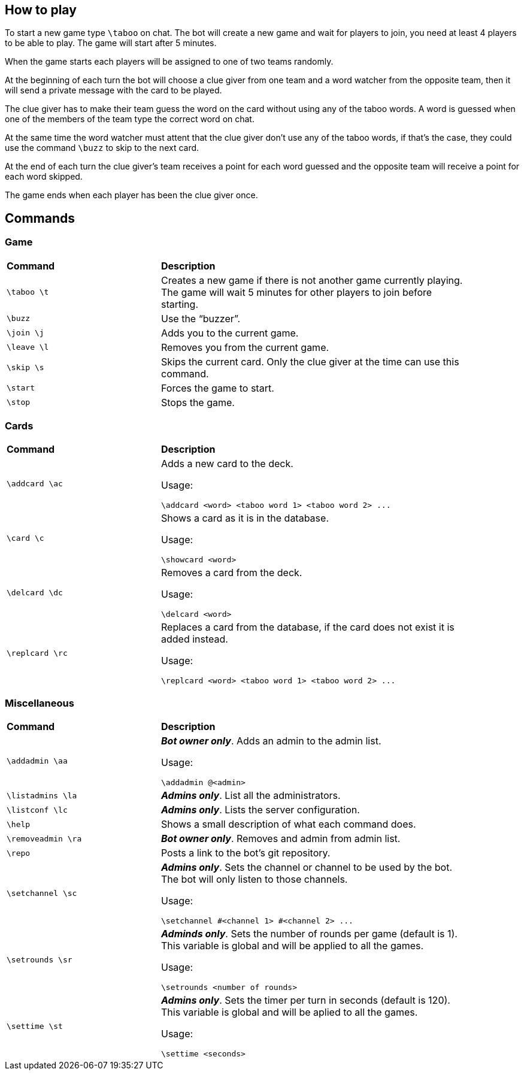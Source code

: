 == How to play

To start a new game type `\taboo` on chat. The bot will create a new game and wait for players to join, you need at least 4 players to be able to play. The game will start after 5 minutes.

When the game starts each players will be assigned to one of two teams randomly.

At the beginning of each turn the bot will choose a clue giver from one team and a word watcher from the opposite team, then it will send a private message with the card to be played.

The clue giver has to make their team guess the word on the card without using any of the taboo words. A word is guessed when one of the members of the team type the correct word on chat.

At the same time the word watcher must attent that the clue giver don't use any of the taboo
words, if that's the case, they could use the command `\buzz` to skip to the next card.

At the end of each turn the clue giver's team receives a point for each word guessed and the
opposite team will receive a point for each word skipped.

The game ends when each player has been the clue giver once.

== Commands

=== Game

[cols=".^1,2", width="90%"]
|===

^s| Command ^s| Description

| `\taboo \t`
| Creates a new game if there is not another game currently playing. The game will wait 5 minutes for other players to join before starting.

| `\buzz`
| Use the "`buzzer`".

| `\join \j`
| Adds you to the current game.

| `\leave \l`
| Removes you from the current game.

| `\skip \s`
| Skips the current card. Only the clue giver at the time can use this command.

| `\start`
| Forces the game to start.

| `\stop`
| Stops the game.

|===

=== Cards

[cols=".^1,2", width="90%"]
|===

^s| Command ^s| Description

| `\addcard \ac`
a| Adds a new card to the deck.

Usage:

----
\addcard <word> <taboo word 1> <taboo word 2> ...
----

| `\card \c`
a| Shows a card as it is in the database.

Usage:

----
\showcard <word>
----

| `\delcard \dc`
a| Removes a card from the deck.

Usage:

----
\delcard <word>
----

| `\replcard \rc`
a| Replaces a card from the database, if the card does not exist it is added instead.

Usage:

----
\replcard <word> <taboo word 1> <taboo word 2> ...
----

|===

=== Miscellaneous

[cols=".^1,2", width="90%"]
|===

^s| Command ^s| Description

| `\addadmin \aa`
a| *_Bot owner only_*. Adds an admin to the admin list.

Usage:

----
\addadmin @<admin>
----

| `\listadmins \la`
| *_Admins only_*. List all the administrators.

| `\listconf \lc`
| *_Admins only_*. Lists the server configuration.

| `\help`
| Shows a small description of what each command does.

| `\removeadmin \ra`
| *_Bot owner only_*. Removes and admin from admin list.

|  `\repo`
| Posts a link to the bot's git repository.

| `\setchannel \sc`
a| *_Admins only_*. Sets the channel or channel to be used by the bot. The bot will only listen to those channels.

Usage:

----
\setchannel #<channel 1> #<channel 2> ...
----

| `\setrounds \sr`
a| *_Adminds only_*. Sets the number of rounds per game (default is 1). This variable is global and will be applied to all the games.

Usage:

----
\setrounds <number of rounds>
----

| `\settime \st`
a| *_Admins only_*. Sets the timer per turn in seconds (default is 120). This variable is global and will be aplied to all the games.

Usage:

----
\settime <seconds>
----

|===